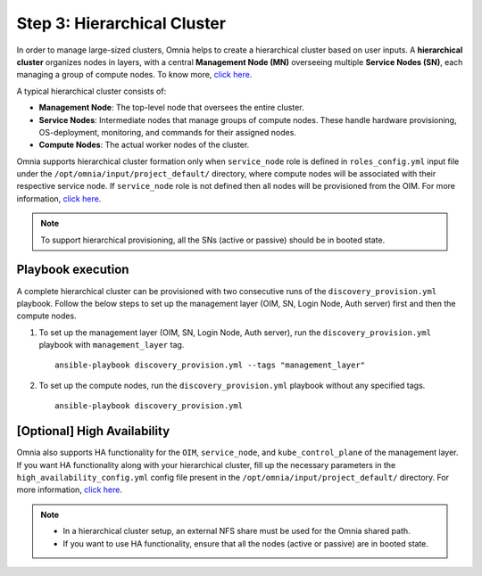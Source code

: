 Step 3: Hierarchical Cluster
==================================

In order to manage large-sized clusters, Omnia helps to create a hierarchical cluster based on user inputs. A **hierarchical cluster** organizes nodes in layers, with a central **Management Node (MN)** overseeing multiple **Service Nodes (SN)**, each managing a group of compute nodes. 
To know more, `click here <https://xcat-docs.readthedocs.io/en/stable/advanced/hierarchy/index.html>`_.

A typical hierarchical cluster consists of:

* **Management Node**: The top-level node that oversees the entire cluster.

* **Service Nodes**: Intermediate nodes that manage groups of compute nodes. These handle hardware provisioning, OS-deployment, monitoring, and commands for their assigned nodes.

* **Compute Nodes**: The actual worker nodes of the cluster.

.. image:: ../../images/xcat_hierarchical.png
    :width: 300px

Omnia supports hierarchical cluster formation only when ``service_node`` role is defined in ``roles_config.yml`` input file under the ``/opt/omnia/input/project_default/`` directory, where compute nodes will be associated with their respective service node. 
If ``service_node`` role is not defined then all nodes will be provisioned from the OIM. For more information, `click here <composable_roles.html>`_.

.. note:: To support hierarchical provisioning, all the SNs (active or passive) should be in booted state.

Playbook execution
-------------------

A complete hierarchical cluster can be provisioned with two consecutive runs of the ``discovery_provision.yml`` playbook. Follow the below steps to set up the management layer (OIM, SN, Login Node, Auth server) first and then the compute nodes.

1. To set up the management layer (OIM, SN, Login Node, Auth server), run the ``discovery_provision.yml`` playbook with ``management_layer`` tag. ::

    ansible-playbook discovery_provision.yml --tags "management_layer"

2. To set up the compute nodes, run the ``discovery_provision.yml`` playbook without any specified tags. ::

    ansible-playbook discovery_provision.yml


[Optional] High Availability
--------------------------------

Omnia also supports HA functionality for the ``OIM``, ``service_node``, and ``kube_control_plane`` of the management layer. If you want HA functionality along with your hierarchical cluster, fill up the necessary parameters in the ``high_availability_config.yml`` config file present in the ``/opt/omnia/input/project_default/`` directory. For more information, `click here <HighAvailability/index.html>`_.

.. note:: 
    
    * In a hierarchical cluster setup, an external NFS share must be used for the Omnia shared path.
    * If you want to use HA functionality, ensure that all the nodes (active or passive) are in booted state.

